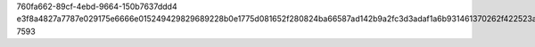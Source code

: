 760fa662-89cf-4ebd-9664-150b7637ddd4
e3f8a4827a7787e029175e6666e015249429829689228b0e1775d081652f280824ba66587ad142b9a2fc3d3adaf1a6b931461370262f422523ab5c213771ad48
7593
